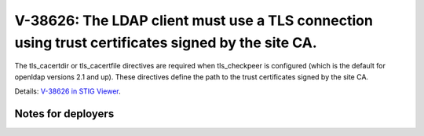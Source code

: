 V-38626: The LDAP client must use a TLS connection using trust certificates signed by the site CA.
--------------------------------------------------------------------------------------------------

The tls_cacertdir or tls_cacertfile directives are required when tls_checkpeer
is configured (which is the default for openldap versions 2.1 and up). These
directives define the path to the trust certificates signed by the site CA.

Details: `V-38626 in STIG Viewer`_.

.. _V-38626 in STIG Viewer: https://www.stigviewer.com/stig/red_hat_enterprise_linux_6/2015-05-26/finding/V-38626

Notes for deployers
~~~~~~~~~~~~~~~~~~~
